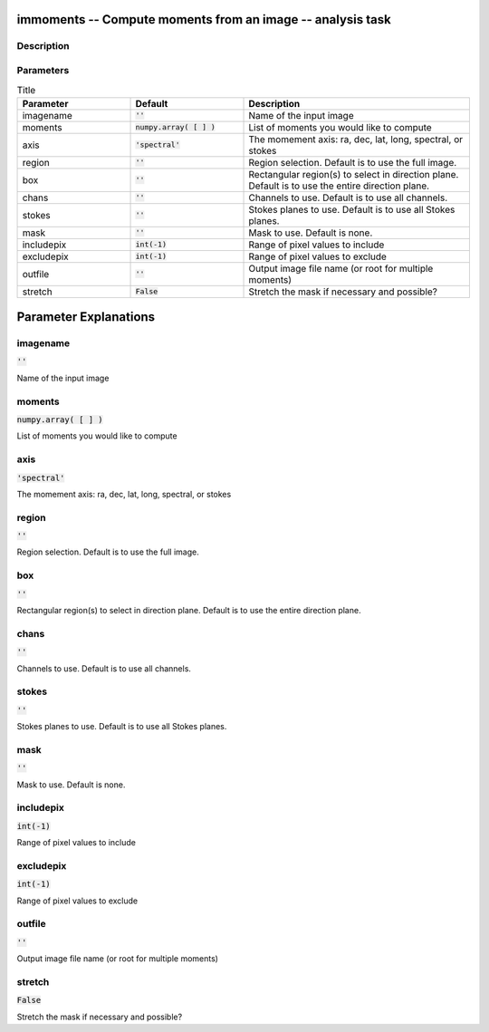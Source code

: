 immoments -- Compute moments from an image -- analysis task
=======================================

Description
---------------------------------------




Parameters
---------------------------------------

.. list-table:: Title
   :widths: 25 25 50 
   :header-rows: 1
   
   * - Parameter
     - Default
     - Description
   * - imagename
     - :code:`''`
     - Name of the input image
   * - moments
     - :code:`numpy.array( [  ] )`
     - List of moments you would like to compute
   * - axis
     - :code:`'spectral'`
     - The momement axis: ra, dec, lat, long, spectral, or stokes
   * - region
     - :code:`''`
     - Region selection. Default is to use the full image.
   * - box
     - :code:`''`
     - Rectangular region(s) to select in direction plane. Default is to use the entire direction plane.
   * - chans
     - :code:`''`
     - Channels to use. Default is to use all channels.
   * - stokes
     - :code:`''`
     - Stokes planes to use. Default is to use all Stokes planes.
   * - mask
     - :code:`''`
     - Mask to use. Default is none.
   * - includepix
     - :code:`int(-1)`
     - Range of pixel values to include
   * - excludepix
     - :code:`int(-1)`
     - Range of pixel values to exclude
   * - outfile
     - :code:`''`
     - Output image file name (or root for multiple moments)
   * - stretch
     - :code:`False`
     - Stretch the mask if necessary and possible?


Parameter Explanations
=======================================



imagename
---------------------------------------

:code:`''`

Name of the input image


moments
---------------------------------------

:code:`numpy.array( [  ] )`

List of moments you would like to compute


axis
---------------------------------------

:code:`'spectral'`

The momement axis: ra, dec, lat, long, spectral, or stokes


region
---------------------------------------

:code:`''`

Region selection. Default is to use the full image.


box
---------------------------------------

:code:`''`

Rectangular region(s) to select in direction plane. Default is to use the entire direction plane.


chans
---------------------------------------

:code:`''`

Channels to use. Default is to use all channels.


stokes
---------------------------------------

:code:`''`

Stokes planes to use. Default is to use all Stokes planes.


mask
---------------------------------------

:code:`''`

Mask to use. Default is none.


includepix
---------------------------------------

:code:`int(-1)`

Range of pixel values to include


excludepix
---------------------------------------

:code:`int(-1)`

Range of pixel values to exclude


outfile
---------------------------------------

:code:`''`

Output image file name (or root for multiple moments) 


stretch
---------------------------------------

:code:`False`

Stretch the mask if necessary and possible? 




